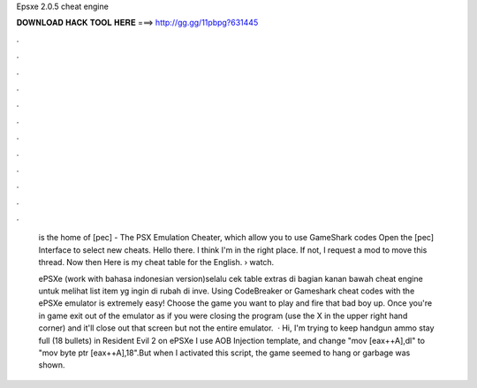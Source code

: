 Epsxe 2.0.5 cheat engine



𝐃𝐎𝐖𝐍𝐋𝐎𝐀𝐃 𝐇𝐀𝐂𝐊 𝐓𝐎𝐎𝐋 𝐇𝐄𝐑𝐄 ===> http://gg.gg/11pbpg?631445



.



.



.



.



.



.



.



.



.



.



.



.

 is the home of [pec] - The PSX Emulation Cheater, which allow you to use GameShark codes Open the [pec] Interface to select new cheats. Hello there. I think I'm in the right place. If not, I request a mod to move this thread. Now then Here is my cheat table for the English.  › watch.
 
 ePSXe (work with bahasa indonesian version)selalu cek table extras di bagian kanan bawah cheat engine untuk melihat list item yg ingin di rubah di inve. Using CodeBreaker or Gameshark cheat codes with the ePSXe emulator is extremely easy! Choose the game you want to play and fire that bad boy up. Once you're in game exit out of the emulator as if you were closing the program (use the X in the upper right hand corner) and it'll close out that screen but not the entire emulator.  · Hi, I'm trying to keep handgun ammo stay full (18 bullets) in Resident Evil 2 on ePSXe I use AOB Injection template, and change "mov [eax++A],dl" to "mov byte ptr [eax++A],18".But when I activated this script, the game seemed to hang or garbage was shown.
